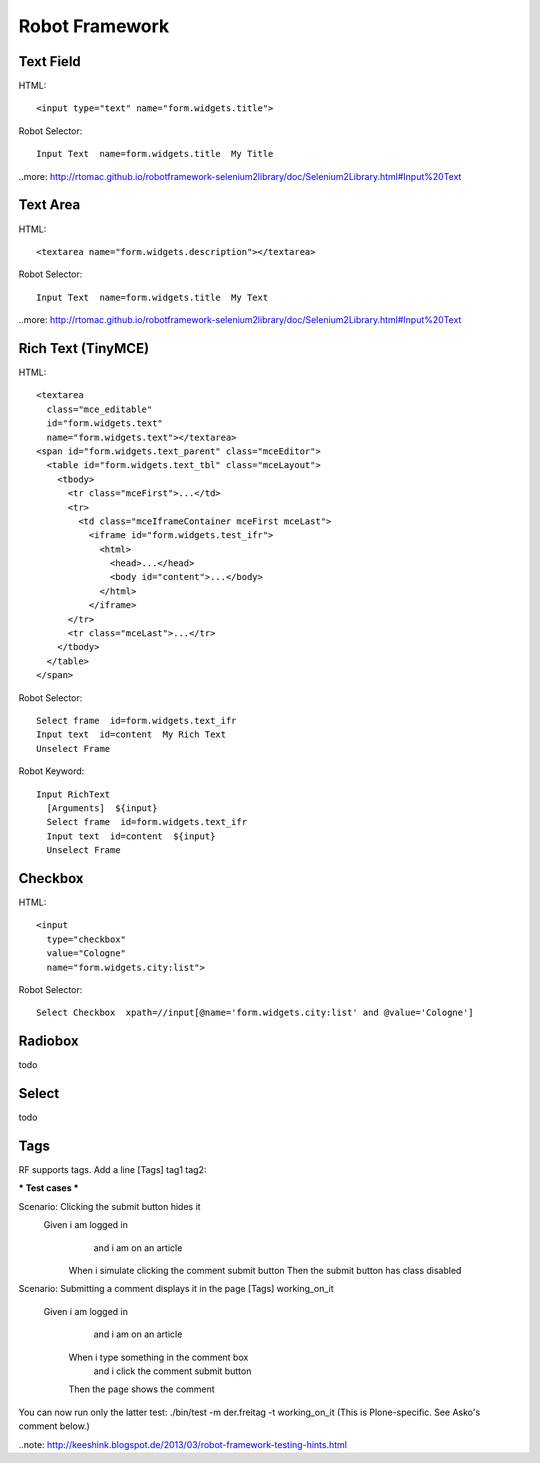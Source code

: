 Robot Framework
===============

Text Field
----------

HTML::

  <input type="text" name="form.widgets.title">

Robot Selector::

  Input Text  name=form.widgets.title  My Title

..more: http://rtomac.github.io/robotframework-selenium2library/doc/Selenium2Library.html#Input%20Text


Text Area
---------

HTML::

  <textarea name="form.widgets.description"></textarea>

Robot Selector::

  Input Text  name=form.widgets.title  My Text

..more: http://rtomac.github.io/robotframework-selenium2library/doc/Selenium2Library.html#Input%20Text


Rich Text (TinyMCE)
-------------------

HTML::

  <textarea
    class="mce_editable"
    id="form.widgets.text"
    name="form.widgets.text"></textarea>
  <span id="form.widgets.text_parent" class="mceEditor">
    <table id="form.widgets.text_tbl" class="mceLayout">
      <tbody>
        <tr class="mceFirst">...</td>
        <tr>
          <td class="mceIframeContainer mceFirst mceLast">
            <iframe id="form.widgets.test_ifr">
              <html>
                <head>...</head>
                <body id="content">...</body>
              </html>
            </iframe>
        </tr>
        <tr class="mceLast">...</tr>
      </tbody>
    </table>
  </span>

Robot Selector::

  Select frame  id=form.widgets.text_ifr
  Input text  id=content  My Rich Text
  Unselect Frame

Robot Keyword::

  Input RichText
    [Arguments]  ${input}
    Select frame  id=form.widgets.text_ifr
    Input text  id=content  ${input}
    Unselect Frame


.. more:

    http://keeshink.blogspot.de/2013/03/robot-framework-testing-hints.html


Checkbox
--------

HTML::

  <input
    type="checkbox"
    value="Cologne"
    name="form.widgets.city:list">

Robot Selector::

  Select Checkbox  xpath=//input[@name='form.widgets.city:list' and @value='Cologne']

.. more:

  http://rtomac.github.io/robotframework-selenium2library/doc/Selenium2Library.html#Select%20Checkbox


Radiobox
--------

todo


Select
------

todo


Tags
----

RF supports tags. Add a line [Tags] tag1 tag2:

*** Test cases ***

Scenario: Clicking the submit button hides it
  Given i am logged in
    and i am on an article
   When i simulate clicking the comment submit button
   Then the submit button has class disabled

Scenario: Submitting a comment displays it in the page
[Tags] working_on_it
  Given i am logged in
    and i am on an article
   When i type something in the comment box
    and i click the comment submit button
   Then the page shows the comment

You can now run only the latter test: ./bin/test -m der.freitag -t working_on_it (This is Plone-specific. See Asko's comment below.)


..note: http://keeshink.blogspot.de/2013/03/robot-framework-testing-hints.html
